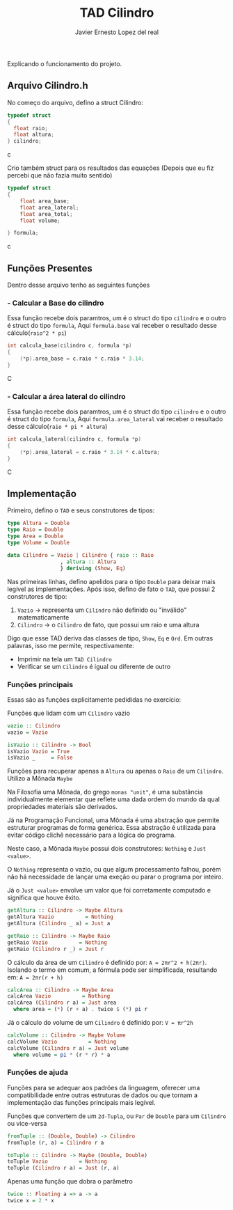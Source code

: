 #+title: TAD Cilindro
#+author: Javier Ernesto Lopez del real
#+email: javierernesto2000@gmail.com

Explicando o funcionamento do projeto. 

** Arquivo Cilindro.h
No começo do arquivo, defino a struct Cilindro:

#+begin_src c
typedef struct
{   
  float raio;
  float altura;
} cilindro;
#+end_src c


Crio também struct para os resultados das equações (Depois que eu fiz percebi que não fazia muito sentido)

#+begin_src c
typedef struct
{
    float area_base;
    float area_lateral;
    float area_total;
    float volume;

} formula;
#+end_src c

** Funções Presentes 
   Dentro desse arquivo tenho as seguintes funções 

*** - Calcular a Base do cilindro
Essa função recebe dois paramtros, um é o struct do tipo =cilindro= e o outro é struct do tipo =formula=,
Aqui =formula.base= vai receber o resultado desse cálculo(=raio^2 * pi=)
#+begin_src C
int calcula_base(cilindro c, formula *p)
{
    (*p).area_base = c.raio * c.raio * 3.14;
}
#+end_src C



*** - Calcular a área lateral do cilindro
Essa função recebe dois paramtros, um é o struct do tipo =cilindro= e o outro é struct do tipo =formula=,
Aqui =formula.area_lateral= vai receber o resultado desse cálculo(=raio * pi * altura=)
#+begin_src C
int calcula_lateral(cilindro c, formula *p)
{
    (*p).area_lateral = c.raio * 3.14 * c.altura;
}
#+end_src C








** Implementação
   Primeiro, defino o =TAD= e seus construtores de tipos:

   #+begin_src haskell
     type Altura = Double
     type Raio = Double
     type Area = Double
     type Volume = Double

     data Cilindro = Vazio | Cilindro { raio :: Raio
				      , altura :: Altura
				      } deriving (Show, Eq)
  #+end_src

   Nas primeiras linhas, defino apelidos para o tipo =Double= para deixar mais legível as implementações.
   Após isso, defino de fato o =TAD=, que possui 2 construtores de tipo:
   1. =Vazio= -> representa um =Cilindro= não definido ou "inválido" matematicamente
   2. =Cilindro= -> o =Cilindro= de fato, que possui um raio e uma altura

   Digo que esse TAD deriva das classes de tipo, =Show=, =Eq= e =Ord=. Em outras palavras,
   isso me permite, respectivamente:
   - Imprimir na tela um =TAD Cilindro=
   - Verificar se um =Cilindro= é igual ou diferente de outro

*** Funções principais
    Essas são as funções explicitamente pedididas no exercício:

    Funções que lidam com um =Cilindro= vazio
    #+begin_src haskell
vazio :: Cilindro
vazio = Vazio

isVazio :: Cilindro -> Bool
isVazio Vazio = True
isVazio _     = False
    #+end_src

    Funções para recuperar apenas a =Altura= ou apenas o =Raio= de um =Cilindro=. Utilizo a Mônada =Maybe=

    Na Filosofia uma Mônada, do grego =monas "unit"=, é uma substância individualmente elementar que reflete
    uma dada ordem do mundo da qual propriedades materiais são derivados.

    Já na Programação Funcional, uma Mônada é uma abstração que permite estruturar programas de forma genérica.
    Essa abstração é utilizada para evitar código clichê necessário para a lógica do programa.

    Neste caso, a Mônada =Maybe= possui dois construtores: =Nothing= e =Just <value>=.

    O =Nothing= representa o vazio, ou que algum processamento falhou, porém não há necessidade de lançar uma exeção
    ou parar o programa por inteiro.

    Já o =Just <value>= envolve um valor que foi corretamente computado e significa que houve êxito.
    #+begin_src haskell
getAltura :: Cilindro -> Maybe Altura
getAltura Vazio          = Nothing
getAltura (Cilindro _ a) = Just a

getRaio :: Cilindro -> Maybe Raio
getRaio Vazio          = Nothing
getRaio (Cilindro r _) = Just r
    #+end_src

    O cálculo da área de um =Cilindro= é definido por: ~A = 2πr^2 + h(2πr)~. Isolando o termo em comum,
    a fórmula pode ser simplificada, resultando em: ~A = 2πr(r + h)~
    #+begin_src haskell
calcArea :: Cilindro -> Maybe Area
calcArea Vazio          = Nothing
calcArea (Cilindro r a) = Just area
  where area = (*) (r + a) . twice $ (*) pi r
    #+end_src

    Já o cálculo do volume de um =Cilindro= é definido por: ~V = πr^2h~
    #+begin_src haskell
calcVolume :: Cilindro -> Maybe Volume
calcVolume Vazio          = Nothing
calcVolume (Cilindro r a) = Just volume
  where volume = pi * (r * r) * a
    #+end_src

*** Funções de ajuda
    Funções para se adequar aos padrões da linguagem, oferecer uma compatibilidade
    entre outras estruturas de dados ou que tornam a implementação das funções principais
    mais legível.

    Funções que convertem de um =2d-Tupla=, ou =Par= de =Double= para um =Cilindro= ou
    vice-versa
    #+begin_src haskell
fromTuple :: (Double, Double) -> Cilindro
fromTuple (r, a) = Cilindro r a

toTuple :: Cilindro -> Maybe (Double, Double)
toTuple Vazio          = Nothing
toTuple (Cilindro r a) = Just (r, a)
    #+end_src

    Apenas uma função que dobra o parâmetro
    #+begin_src haskell
twice :: Floating a => a -> a
twice x = 2 * x
    #+end_src
